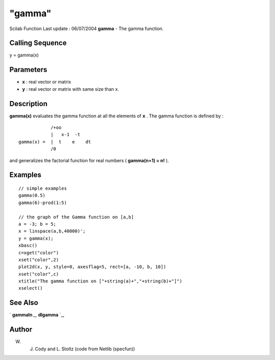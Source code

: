 ====
"gamma"
====

Scilab Function Last update : 06/07/2004
**gamma** - The gamma function.



Calling Sequence
~~~~~~~~~~~~~~~~

y = gamma(x)




Parameters
~~~~~~~~~~


+ **x** : real vector or matrix
+ **y** : real vector or matrix with same size than x.




Description
~~~~~~~~~~~

**gamma(x)** evaluates the gamma function at all the elements of **x**
. The gamma function is defined by :


::

    
    
                         /+oo
                         |   x-1  -t
             gamma(x) =  |  t    e    dt
                         /0
         
        


and generalizes the factorial function for real numbers ( **gamma(n+1)
= n!** ).



Examples
~~~~~~~~


::

    
    
    // simple examples
    gamma(0.5)
    gamma(6)-prod(1:5)
    
    // the graph of the Gamma function on [a,b]
    a = -3; b = 5;
    x = linspace(a,b,40000)';
    y = gamma(x);
    xbasc()
    c=xget("color")
    xset("color",2)
    plot2d(x, y, style=0, axesflag=5, rect=[a, -10, b, 10])
    xset("color",c)
    xtitle("The gamma function on ["+string(a)+","+string(b)+"]")
    xselect()
     
      




See Also
~~~~~~~~

` **gammaln** `_,` **dlgamma** `_,



Author
~~~~~~

W. J. Cody and L. Stoltz (code from Netlib (specfun))

.. _
      : ://./elementary/dlgamma.htm
.. _
      : ://./elementary/gammaln.htm



